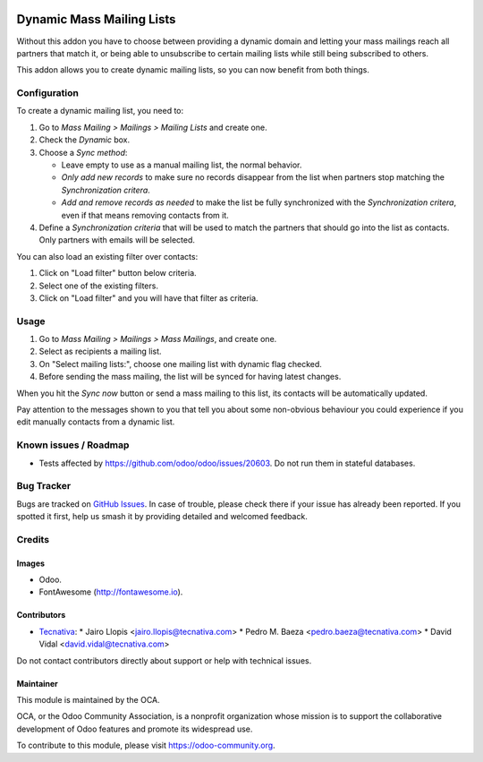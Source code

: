 .. image:: https://img.shields.io/badge/licence-AGPL--3-blue.svg
   :target: https://www.gnu.org/licenses/agpl
   :alt: License: AGPL-3

==========================
Dynamic Mass Mailing Lists
==========================

Without this addon you have to choose between providing a dynamic domain and
letting your mass mailings reach all partners that match it, or being able to
unsubscribe to certain mailing lists while still being subscribed to others.

This addon allows you to create dynamic mailing lists, so you can now benefit
from both things.

Configuration
=============

To create a dynamic mailing list, you need to:

#. Go to *Mass Mailing > Mailings > Mailing Lists* and create one.
#. Check the *Dynamic* box.
#. Choose a *Sync method*:

   - Leave empty to use as a manual mailing list, the normal behavior.
   - *Only add new records* to make sure no records disappear from the list
     when partners stop matching the *Synchronization critera*.
   - *Add and remove records as needed* to make the list be fully synchronized
     with the *Synchronization critera*, even if that means removing contacts
     from it.
#. Define a *Synchronization criteria* that will be used to match the partners
   that should go into the list as contacts. Only partners with emails will
   be selected.

You can also load an existing filter over contacts:

#. Click on "Load filter" button below criteria.
#. Select one of the existing filters.
#. Click on "Load filter" and you will have that filter as criteria.

Usage
=====

#. Go to *Mass Mailing > Mailings > Mass Mailings*, and create one.
#. Select as recipients a mailing list.
#. On "Select mailing lists:", choose one mailing list with dynamic flag
   checked.
#. Before sending the mass mailing, the list will be synced for having latest
   changes.

When you hit the *Sync now* button or send a mass mailing to this list, its
contacts will be automatically updated.

Pay attention to the messages shown to you that tell you about some non-obvious
behaviour you could experience if you edit manually contacts from a dynamic
list.

.. image:: https://odoo-community.org/website/image/ir.attachment/5784_f2813bd/datas
   :alt: Try me on Runbot
   :target: https://runbot.odoo-community.org/runbot/205/10.0

Known issues / Roadmap
======================

* Tests affected by https://github.com/odoo/odoo/issues/20603. Do not run them
  in stateful databases.

Bug Tracker
===========

Bugs are tracked on `GitHub Issues
<https://github.com/OCA/social/issues>`_. In case of trouble, please
check there if your issue has already been reported. If you spotted it first,
help us smash it by providing detailed and welcomed feedback.

Credits
=======

Images
------

* Odoo.
* FontAwesome (http://fontawesome.io).

Contributors
------------

* `Tecnativa <https://www.tecnativa.com>`_:
  * Jairo Llopis <jairo.llopis@tecnativa.com>
  * Pedro M. Baeza <pedro.baeza@tecnativa.com>
  * David Vidal <david.vidal@tecnativa.com>

Do not contact contributors directly about support or help with technical issues.

Maintainer
----------

.. image:: https://odoo-community.org/logo.png
   :alt: Odoo Community Association
   :target: https://odoo-community.org

This module is maintained by the OCA.

OCA, or the Odoo Community Association, is a nonprofit organization whose
mission is to support the collaborative development of Odoo features and
promote its widespread use.

To contribute to this module, please visit https://odoo-community.org.


